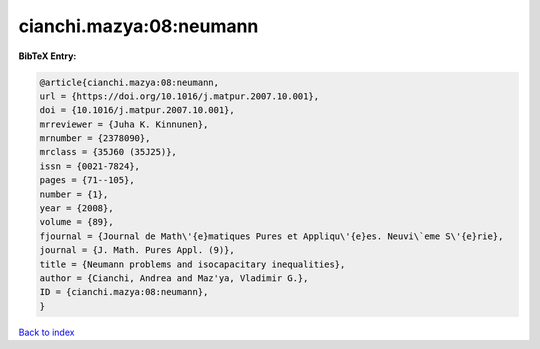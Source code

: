 cianchi.mazya:08:neumann
========================

.. :cite:t:`cianchi.mazya:08:neumann`

.. bibliography:: ../../All.bib

**BibTeX Entry:**

.. code-block:: bibtex

   @article{cianchi.mazya:08:neumann,
   url = {https://doi.org/10.1016/j.matpur.2007.10.001},
   doi = {10.1016/j.matpur.2007.10.001},
   mrreviewer = {Juha K. Kinnunen},
   mrnumber = {2378090},
   mrclass = {35J60 (35J25)},
   issn = {0021-7824},
   pages = {71--105},
   number = {1},
   year = {2008},
   volume = {89},
   fjournal = {Journal de Math\'{e}matiques Pures et Appliqu\'{e}es. Neuvi\`eme S\'{e}rie},
   journal = {J. Math. Pures Appl. (9)},
   title = {Neumann problems and isocapacitary inequalities},
   author = {Cianchi, Andrea and Maz'ya, Vladimir G.},
   ID = {cianchi.mazya:08:neumann},
   }

`Back to index <../index>`_

